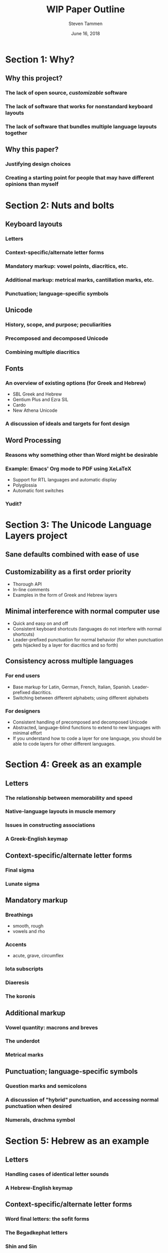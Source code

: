 #+TITLE: WIP Paper Outline
#+SUBTITLE:
#+AUTHOR: Steven Tammen
#+DATE: June 16, 2018
#+OPTIONS: toc:2


#+LaTeX_HEADER: \usepackage{fontspec}
#+LaTeX_HEADER: \setmainfont[BoldFont={Gentium Basic Bold}, ItalicFont={Gentium Basic Italic}]{Gentium Plus}

#+LaTeX_HEADER: \usepackage{polyglossia}
#+LaTeX_HEADER: \setmainlanguage{english}
#+LaTeX_HEADER: \setotherlanguage{hebrew}
#+LaTeX_HEADER: \newfontfamily\hebrewfont{SBL Hebrew}


* Section 1: Why?

** Why this project?

*** The lack of open source, /customizable/ software

*** The lack of software that works for nonstandard keyboard layouts

*** The lack of software that bundles multiple language layouts together

** Why this paper?

*** Justifying design choices

*** Creating a starting point for people that may have different opinions than myself

* Section 2: Nuts and bolts

** Keyboard layouts

*** Letters

*** Context-specific/alternate letter forms

*** Mandatory markup: vowel points, diacritics, etc.

*** Additional markup: metrical marks, cantillation marks, etc.

*** Punctuation; language-specific symbols

** Unicode

*** History, scope, and purpose; peculiarities

*** Precomposed and decomposed Unicode

*** Combining multiple diacritics

** Fonts

*** An overview of existing options (for Greek and Hebrew)

- SBL Greek and Hebrew
- Gentium Plus and Ezra SIL
- Cardo
- New Athena Unicode

*** A discussion of ideals and targets for font design

** Word Processing

*** Reasons why something other than Word might be desirable

*** Example: Emacs' Org mode to PDF using XeLaTeX

- Support for RTL languages and automatic display
- Polyglossia
- Automatic font switches

*** Yudit?

* Section 3: The Unicode Language Layers project

** Sane defaults combined with ease of use

** Customizability as a first order priority

- Thorough API
- In-line comments
- Examples in the form of Greek and Hebrew layers

** Minimal interference with normal computer use

- Quick and easy on and off
- Consistent keyboard shortcuts (languages do not interfere with normal shortcuts)
- Leader-prefixed punctuation for normal behavior (for when punctuation gets hijacked by a layer for diacritics and so forth)

** Consistency across multiple languages

*** For end users

- Base markup for Latin, German, French, Italian, Spanish. Leader-prefixed diacritics.
- Switching between different alphabets; using different alphabets

*** For designers

- Consistent handling of precomposed and decomposed Unicode
- Abstracted, language-blind functions to extend to new languages with minimal effort
- If you understand how to code a layer for one language, you should be able to code layers for other different languages.

* Section 4: Greek as an example

** Letters

*** The relationship between memorability and speed

*** Native-language layouts in muscle memory

*** Issues in constructing associations

*** A Greek-English keymap 

** Context-specific/alternate letter forms

*** Final sigma

*** Lunate sigma

** Mandatory markup

*** Breathings

- smooth, rough
- vowels and rho

*** Accents

- acute, grave, circumflex

*** Iota subscripts

*** Diaeresis

*** The koronis

** Additional markup

*** Vowel quantity: macrons and breves

*** The underdot

*** Metrical marks

** Punctuation; language-specific symbols

*** Question marks and semicolons

*** A discussion of "hybrid" punctuation, and accessing normal punctuation when desired

*** Numerals, drachma symbol

* Section 5: Hebrew as an example

** Letters

*** Handling cases of identical letter sounds

*** A Hebrew-English keymap 

** Context-specific/alternate letter forms

*** Word final letters: the sofit forms

*** The Begadkephat letters

*** Shin and Sin

** Mandatory markup

*** A note about opinionated design decisions

- "Case study" -- the /matres lectionis/ letters. Automatically including vav and yod when they are vowel indicators.

*** Basic vowel points

*** Shva and reduced vowels

*** The dagesh

** Additional markup

*** The meteg

*** Cantillation marks

** Punctuation; language-specific symbols

*** A discussion of languages that use "mostly normal" punctuation (from the English point of view)

*** The geresh

*** The gershayim (lit. "double geresh" -- this word is plural)

*** Colon and /sof pasuq/

*** Vertical bar and /paseq/

*** Hyphen and /maqaf/

*** Shekel symbol

* Section 6: Efficient typing practice for other languages

** Introduction to efficient typing

*** Practicing based on word frequency

*** Practicing based on N-gram frequency; affixes

- (Derivational) Morphemes rather than words as a training focus

*** Abbreviating very frequent words and phrases

*** Practicing the sorts of texts you are going to type

** Creating necessary resources

*** Word frequency tables

- Perseus, TLG, handling overlapping forms

*** N-gram frequency tables

- Similar process. Handling semantic boundaries in regexes? How to automate morphological analysis without obvious delimiters like spaces for words?

*** Abbreviations

- More of a personal thing. Can algorithmically generate in theory. (Outside scope of this project).
- Probably good to look at the 10 or 15 most common words and see if anything jumps out at you
- Creating regex hotstrings in this particular AHK implementation

*** Area-specific practice texts

- Downloading from free/uncopyrighted sources. Perseus, Project Gutenberg.
- Automate with script? Probably also outside scope of project.

** Typing practice

*** Amphetype

*** Lesson generation from frequency tables and practice texts

** Crossover benefits

*** Vocabulary lists by frequency for specific domains

*** Morphological analysis and generative vocabulary

- Prefixes, suffixes, and roots. Developing an eye for picking up meanings automatically, simply by knowing what different parts of the word mean in general.

* Section 7: Pedagogical applications

** Orthography for digital natives

*** Standardization of letterforms

- Reducing the learning load in the first few weeks of Hebrew: block scripts and cursive scripts.
- Possible in handwritten as well (just only writing in block)

*** Typing speed and writing speed

*** But the permanence of handwriting

- Tests

** Integrating general electronic/online resources into classes

***  Language input as a pain point

- A lack of good keyboard input is a significant damper to the use of electronic/online resources.

*** The value of electronic/online resources

**** Elecronic lexica and morphology parsers

Dangers of over-reliance, but great benefits all the same. Arbitrary searches (those that require the ability to type native text) can be necessary when using paper sources rather than cross-linked sources like those on Perseus.

**** Searches

- Fuzzy search (i.e., lemma search), finding passages and references, searching on word usage or specific form.
- Searching typed notes, if people type class notes

**** Electronic flashcards

More polarizing whether or not they are useful, but making them easier to construct is definitely a good thing. Spaced repetition studying, Anki.

** Examples of typing-related pedagogical aids for Greek

*** Learning the accentuation system

- Practicing the typing of accents while learning about the rule of contonation, morae, and recessive accents.

*** Common irregular verbs

-	Practicing the typing of certain very common irregular verbs (like /eimi/, e.g.) while simultaneously learning their paradigms.

*** Practicing reading/speaking Greek; "reading by typing"

-	Practicing typing in general by pulling in Greek texts from Perseus as typing training material. Students could be encouraged to also read the texts out loud as they type them. (Not necessarily understanding the Greek, but getting to see how it sounds and flows).

*** Autograded sentences

-	Practicing typing in general by providing form-fields to enter sentence translations. Depending on the difficulty of implementation, it might be possible to create an autograder for practice sentences in Athenaze, for example. If care was taken to follow vocabulary acquisition (so as to limit the lexicon input for the program and make it deterministic), it would be easy for professors to design supplemental/optional practice exercises that the students could complete with instant feedback and no extra work for the professor.
